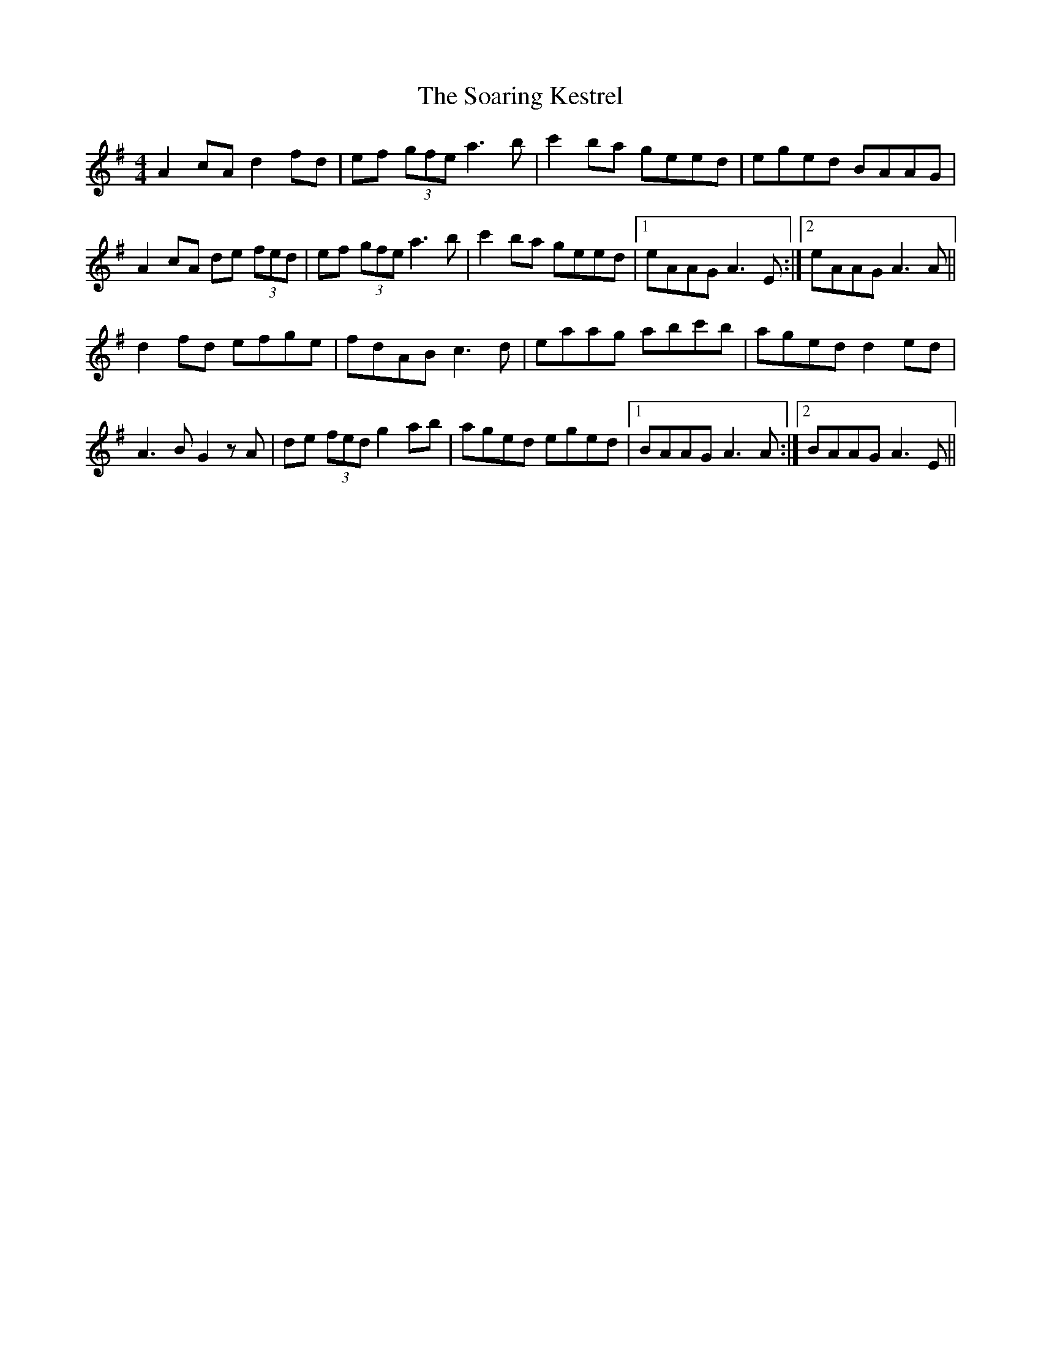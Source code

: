 X: 37696
T: Soaring Kestrel, The
R: reel
M: 4/4
K: Adorian
A2cAd2fd|ef (3gfe a3b|c'2ba geed|eged BAAG|
A2cA de (3fed|ef (3gfe a3b|c'2ba geed|1 eAAG A3E:|2 eAAG A3A||
d2fd efge|fdAB c3d|eaag abc'b|aged d2ed|
A3B G2zA|de (3fed g2ab|aged eged|1 BAAG A3A:|2 BAAG A3E||

